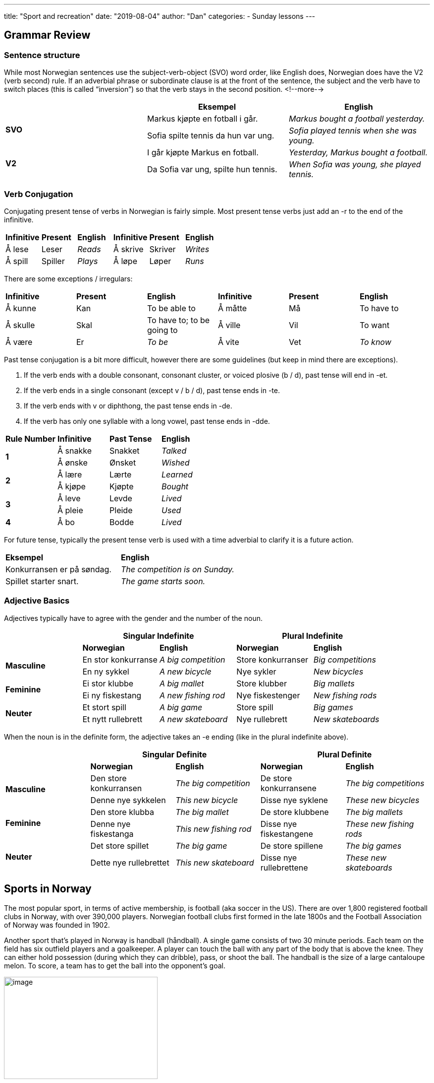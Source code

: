 ---
title: "Sport and recreation"
date: "2019-08-04"
author: "Dan"
categories:
  - Sunday lessons
---

== Grammar Review

=== Sentence structure

While most Norwegian sentences use the subject-verb-object (SVO) word
order, like English does, Norwegian does have the V2 (verb second) rule.
If an adverbial phrase or subordinate clause is at the front of the
sentence, the subject and the verb have to switch places (this is called
“inversion”) so that the verb stays in the second position.
<!--more-->
[cols=",,",]
|===
| |*Eksempel* |*English*

.2+|*SVO* |Markus kjøpte en fotball i går. |_Markus bought a football
yesterday._

|Sofia spilte tennis da hun var ung. |_Sofia played tennis when she
was young._

.2+|*V2* |I går kjøpte Markus en fotball. |_Yesterday, Markus bought a
football._

|Da Sofia var ung, spilte hun tennis. |_When Sofia was young, she
played tennis._
|===

=== Verb Conjugation

Conjugating present tense of verbs in Norwegian is fairly simple. Most
present tense verbs just add an -r to the end of the infinitive.

[cols=",,,,,",]
|===
|*Infinitive* |*Present* |*English* |*Infinitive* |*Present* |*English*
|Å lese |Leser |_Reads_ |Å skrive |Skriver |_Writes_
|Å spill |Spiller |_Plays_ |Å løpe |Løper |_Runs_
|===

There are some exceptions / irregulars:

[cols=",,,,,",]
|===
|*Infinitive* |*Present* |*English* |*Infinitive* |*Present* |*English*
|Å kunne |Kan |To be able to |Å måtte |Må |To have to
|Å skulle |Skal |To have to; to be going to |Å ville |Vil |To want
|Å være |Er |_To be_ |Å vite |Vet |_To know_
|===

Past tense conjugation is a bit more difficult, however there are some
guidelines (but keep in mind there are exceptions).

[arabic]
. If the verb ends with a double consonant, consonant cluster, or voiced
plosive (b / d), past tense will end in -et.
. If the verb ends in a single consonant (except v / b / d), past tense
ends in -te.
. If the verb ends with v or diphthong, the past tense ends in -de.
. If the verb has only one syllable with a long vowel, past tense ends
in -dde.

[cols=",,,",]
|===
|*Rule Number* |*Infinitive* |*Past Tense* |*English*
.2+|*1* |Å sna[.underline]##kk##e |Snakket |_Talked_
|Å ø[.underline]##nsk##e |Ønsket |_Wished_
.2+|*2* |Å læ[.underline]##r##e |Lærte |_Learned_
|Å kjø[.underline]##p##e |Kjøpte |_Bought_
.2+|*3* |Å le[.underline]##v##e |Levde |_Lived_
|Å pl[.underline]##ei##e |Pleide |_Used_
|*4* |Å b[.underline]##o## |Bodde |_Lived_
|===

For future tense, typically the present tense verb is used with a time
adverbial to clarify it is a future action.

[cols=",",]
|===
|*Eksempel* |*English*
|Konkurransen er på søndag. |_The competition is on Sunday._
|Spillet starter snart. |_The game starts soon._
|===

=== Adjective Basics

Adjectives typically have to agree with the gender and the number of the
noun.

[cols=",,,,",]
|===
| 2.+|*Singular Indefinite* 2.+|*Plural Indefinite*

| |*Norwegian* |*English* |*Norwegian* |*English*

.2+|*Masculine* |En stor konkurranse |_A big competition_ |Store
konkurranser |_Big competitions_

|En ny sykkel |_A new bicycle_ |Nye sykler |_New bicycles_

.2+|*Feminine* |Ei stor klubbe |_A big mallet_ |Store klubber |_Big
mallets_

|Ei ny fiskestang |_A new fishing rod_ |Nye fiskestenger |_New fishing
rods_

.2+|*Neuter* |Et stort spill |_A big game_ |Store spill |_Big games_

|Et nytt rullebrett |_A new skateboard_ |Nye rullebrett |_New
skateboards_
|===

When the noun is in the definite form, the adjective takes an -e ending
(like in the plural indefinite above).

[cols=",,,,",]
|===
| 2.+|*Singular Definite* 2.+|*Plural Definite*

| |*Norwegian* |*English* |*Norwegian* |*English*

.2+|*Masculine* |Den store konkurransen |_The big competition_ |De store
konkurransene |_The big competitions_

|Denne nye sykkelen |_This new bicycle_ |Disse nye syklene |_These new
bicycles_

.2+|*Feminine* |Den store klubba |_The big mallet_ |De store klubbene |_The
big mallets_

|Denne nye fiskestanga |_This new fishing rod_ |Disse nye
fiskestangene |_These new fishing rods_

.2+|*Neuter* |Det store spillet |_The big game_ |De store spillene |_The
big games_

|Dette nye rullebrettet |_This new skateboard_ |Disse nye
rullebrettene |_These new skateboards_
|===

== Sports in Norway

The most popular sport, in terms of active membership, is football (aka
soccer in the US). There are over 1,800 registered football clubs in
Norway, with over 390,000 players. Norwegian football clubs first formed
in the late 1800s and the Football Association of Norway was founded in
1902.

Another sport that’s played in Norway is handball (håndball). A single
game consists of two 30 minute periods. Each team on the field has six
outfield players and a goalkeeper. A player can touch the ball with any
part of the body that is above the knee. They can either hold possession
(during which they can dribble), pass, or shoot the ball. The handball
is the size of a large cantaloupe melon. To score, a team has to get the
ball into the opponent’s goal.

image:/images/sport-and-recreation/media/image1.png[image,width=310,height=206]

One other sport that is played, often by children, in the Nordic
countries and in Germany is bränboll (brennball or slåball in
Norwegian). It is similar to American baseball. Rules vary depending on
location, but basically a batter either bounces a ball or throws a ball
in the air and then hits it. They get 3 tries; if they successfully hit
the ball, they run around the three bases. If the catcher on the
opposing team catches the ball and touches the “outing plate,” the
batter has to stop running and either goes back to the last plate they
passed or to first base, depending on local rules.

Winter sports are extremely popular in Norway. There’s an old saying
that says that Norwegians are born with skis on their feet.
Cross-country skiing is the most popular winter sport in Norway, and
there are many
https://www.nordivatours.com/sport/cross-country-skiing-in-norway/[[.underline]#locations#]
where one can cross-country ski. Other winter sports that many
Norwegians enjoy include alpine skiing, snowboarding, curling, and ice
hockey. The biathlon is one of the most popular winter sports watched on
tv in Norway; it combines skiing and rifle shooting. The competitors are
timed on how fast they complete the course. If they miss shots (in the
rifle section), extra time is added to their score. The Norwegian
Biathlon Association was formed in 1983.

image:/images/sport-and-recreation/media/image2.png[image,width=400,height=312]image:/images/sport-and-recreation/media/image3.png[image,width=317,height=205]

These are just a few popular recreational activities one can get
involved with in Norway.

*Verbs:*

[cols=",,,,",]
|===
| |*English* |*Norwegian* |*English* |*Norwegian*

|*1* |_To bike_ |Å sykle |_Bouldering_ |buldring

|*2* |_To bowl_ |Å bowle |_To box_ |Å bokse

|*3* |_To catch_ |Å fange |_To cheer_ |Å heie på

|*4* |_To climb_ |Å klatre |_To compete_ |Å konkurrere

|*5* |_To defend_ |Å forsvare |_To dive_ |Å dykke

|*6* |_To exercise_ |Å trene |_To fence_ |Å fekte

|*7* |_To fish_ |Å fiske |_To golf_ |Å spille golf

|*8* |_To hike_ |Å vandre |_To ice skate_ |Å skøyte

|*9* |_To jog_ |Å jogge |_To jump_ |Å hoppe / (s)pringe

|*10* |_To kick_ |Å sparke |_To lift weights_ |Å løfte vekter

|*11* |_To lose_ |Å tape |_To move_ |Å bevege

|*12* |_To pass_ |Å sentre |_To pitch_ |Å kaste

|*13* |_To play_ |Å spille |_To practice_ |Å øve

|*14* |_To roller skate_ |Å gå på rulleskøyter |_To row_ |Å ro

|*15* |_To run_ |Å løpe |_To sail_ |Å seile

|*16* |_To score_ |Å score |_To scuba dive_ |Å dykke

|*17* |_To ski_ |Å gå på ski |_To snowboard_ |Å stå på snowboard / Å
snowboarde

|*18* |_To stretch_ |Å strekke / tøye |_To surf_ |Å surfe

|*19* |_To swim_ |Å svømme |_To throw_ |Å kaste

|*20* |_To tie / draw_ |Å spille uavgjort |_To win_ |Å vinne

|*21* |_To work out_ |Å trene |_To wrestle_ |Å bryte
|===

*Nouns & Adjectives:*

[cols=",,,,",]
|===
| |*English* |*Norwegian* |*English* |*Norwegian*

|*1* |_Aerobics_ |Aerobic |_Archery_ |Bueskyting

|*2* |_Arrow_ |Pil (ei) |_Athlete_ |Atlet (en)

|*3* |_Athletic_ |Atletisk |_Badminton_ |Badminton

|*4* |_Bait_ |Agn (ei) |_Ball_ |Ball (en)

|*5* |_Base_ |Base (en) |_Baseball_ |Baseball

|*6* |_Baseball glove_ |Baseballhanske (en) |_Basketball_ |Basketball

|*7* |_Basketball hoop_ |Basketballnett (et) |_Bat_ |Balltre

|*8* |_Biathlete_ |Skiskytter (en) |_Biathlon_ |Skiskyting (en)

|*9* |_Bicycle_ |Sykkel (en) |_Billiard_ |Biljard

|*10* |_Birdie / Shuttlecock_ |Fjærball (en) |_Boat_ |Båt (en)

|*11* |_Bow_ |Bue (en) |_Bowling ball_ |Bowlingball (en)

|*12* |_Boxer_ |Bokser (en) |_Boxing gloves_ |Boksehansker (en)

|*12.5* |_Brännboll_ |Brennball / Slåball |_Canoe_ |Kano (en)

|*14* |_Champion_ |Mester (en) |_Championship_ |Mesterskap (et)

|*15* |_Cheerleader_ |Cheerleader (en) |_Cleats_ |Fotballsko (en)

|*16* |_Coach / Trainer_ |Trener (en) |_Competition_ |Konkurranse (en)

|*17* |_Court_ |Bane (en) |_Cricket_ |Cricket

|*18* |_Croquet_ |Krokket |_Cross Country Ski_ |Langrenn (et)

|*19* |_Curling_ |Curling |_Dart_ |(Dart)pil (en)

|*20* |_Darts_ |Dart (spillet) |_Dartboard_ |Dartskive (en)

|*21* |_Defense_ |Forsvar (et) |_Diver_ |Dykker (en)

|*22* |_Dodgeball_ |Kanonball |_Downhill skiing (Alpine)_ |_Slalåm_

|*23* |_Equestrian / Riding_ |Ridning |_Equipment / Gear_ |Utstyr (et)

|*24* |_Exercise_ |Trening (ei) |_Field_ |Bane (en)

|*25* |_Field hockey_ |Landhockey |_Fishing boat_ |Fiskebåt (en)

|*26* |_Fishing hook_ |Fiskekrok (en) |_Fishing rod_ |Fiskestang (ei)

|*27* |_Football (Soccer)_ |Fotball |_Foul_ |Uærlig spill / Fusk / Juks

|*28* |_Frisbee_ |Frisbee (en) |_Game_ |Spill (et)

|*29* |_Goal_ |Mål (et) |_Goalie / Goalkeeper_ |Keeper / Målmann (en)

|*30* |_Golf_ |Golf |_Golf ball_ |Golfball (en)

|*31* a|
_Golf club_

_(to hit the ball with)_

|Golfkølle (ei) |_Golf course_ |Golfbane (en)

|*32* |_Gym_ |Treningsstudio |_Gymnast_ |Gymnast (en)

|*33* |_Gymnastics_ |Gymnastikk |_Handball_ |Håndball (en)

|*34* |_Helmet_ |Hjelm (en) |_(Ice) Hockey_ |Ishockey

|*35* |_Hole-in-one_ |_Hole-in-one_ |_Home field_ |Hjemmebane (en)

|*36* |_Horseshoes_ |Hestesko (en) |_Ice skates_ |Skøyter (ei)

|*37* |_Judo_ |Judo |_Jump rope_ |Hoppetau (et)

|*38* |_Karate_ |Karate |_Kayak_ |Kajakk (en)

|*39* |_Kite_ |Drage (en) |_Lacrosse_ |Lacrosse

|*40* |_League_ |Liga (en) |_Mallet / Club_ |Klubbe (ei)

|*41* |_Marathon_ |Maraton (en) / Maratonløp (et) |_Martial arts_
|Kampsport (en)

|*42* |_Mouthguard_ |Munnbeskyttelse (en) |_Net_ |Nett (et)

|*43* |_Oar_ |Åre (ei) |_Offense_ |Angrep

|*44* |_Opponent_ |Motstander (en) |_Paddle_ |Padleåre

|*45* |_Paintball_ |Paintball |_Pastime_ |Tidsfordriv (et)

|*46* |_Penalty_ |Straff (en) |_Ping pong_ |Bordtennis

|*47* |_Pitcher_ |Kaster (en) |_Player_ |Spiller (en)

|*48* |_Playoffs_ |Playoff-kamp / Sluttspill |_Pool_ |Svømmebasseng (et)

|*49* |_Pool table_ |Biljardbord (et) |_Puck_ |Puck (en)

|*50* |_Race_ |Løp (et) |_Racket_ |Racket (en)

|*51* |_Raft_ |Flåte (en) |_Recreation_ |Rekreasjon (en)

|*52* |_Referee_ |Dommer (en) |_Rink_ |Skøytebane (en)

|*53* |_Roller skates_ |Rulleskøyter (ei) |_Rugby_ |Rugby

|*54* |_Runner_ |Løper (en) |_Score_ |Poengsum

|*55* |_Skateboard_ |Rullebrett (et) |_Skier_ |Skiløper (en)

|*56* |_Ski pole_ |Skistav (en) |_Skis_ |Ski

|*57* |_Ski slope_ |Skibakke (en) / Løypa (ei) |_Snowboard_ |Snøbrett
(et)

|*58* |_Somersault_ |_Rulle (en) - på bakken_ |_Sport_ |Sport (en)

| | |_Salto(mortale)_ (en) - i luften | |

|*59* |_Sportsmanship_ |Sportsånd (en) |_Stadium_ |Stadion (et)

|*60* a|
_Strike_

_(bowling)_

|Strike (en) |_Surfboard_ |Surfebrett (et)

|*61* |_Surfer_ |Surfer (en) |_Swimmer_ |Svømmer (en)

|*62* |_Swimsuit_ |Badedrakt (ei) |_Taekwondo_ |Taekwondo

|*63* |_Target_ |Mål (et) |_Team_ |Lag (et)

|*64* |_Teammate_ |Lagkamerat (en) |_Teamwork_ |Samarbeid (et)

|*65* |_Tennis_ |Tennis |_Tie_ |Uavgjort

|*66* |_Tug-of-war_ |Tautrekking |_Uniform_ |Uniform (ei)

|*67* |_Volleyball_ |Volleyball (en) |_Water polo_ |Vannpolo (en)

|*67* |_Wave_ |Bølge (ei) |_Weights_ |Vekter

|*69* |_Wetsuit_ |Våtdrakt (ei) |_Whistle_ |Fløyte (ei)

|*70* |_Winner_ |Vinner (en) |_Wrestler_ |Bryter (en)

|*71* |_Wrestling match_ |Brytekamp (en) |_Victory_ |Seier (en)

|*72* |_Yoga_ |Yoga |_Floorball_ |Innebandy
|===

*_{asterisk}{asterisk}If the lesson was beneficial, please consider
https://ko-fi.com/R5R0CTBN[[.underline]#buying me a virtual coffee.#] Thanks.{asterisk}{asterisk}_*

Resources:

https://www.nordivatours.com/sport/winter-sports-in-norway/[[.underline]#Winter Sports in Norway#]

https://www.studyinnorway.no/living-in-norway/culture-and-sports[[.underline]#Living in Norway: Culture and Sports#]

https://en.wikipedia.org/wiki/Football_in_Norway[[.underline]#Football in Norway (Wiki)#]

https://en.wikipedia.org/wiki/Biathlon[[.underline]#Biathlon (Wiki)#]

https://www.lifeinnorway.net/handball-in-norway/[[.underline]#Handball in Norway#]

https://en.wikipedia.org/wiki/Br%C3%A4nnboll[[.underline]#Brännboll (Wiki)#]

*[.underline]#Exercise:# Write a paragraph about a sport or pastime.*
